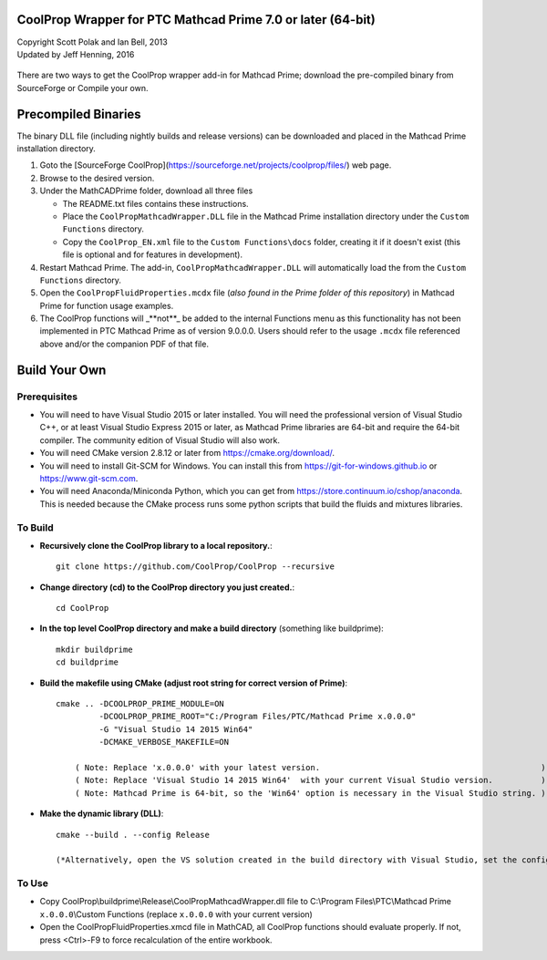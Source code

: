 CoolProp Wrapper for PTC Mathcad Prime 7.0 or later (64-bit)
==========================================================

| Copyright Scott Polak and Ian Bell, 2013
| Updated by Jeff Henning, 2016

 ..  

There are two ways to get the CoolProp wrapper add-in for Mathcad Prime; download the pre-compiled binary from SourceForge or Compile your own. 


Precompiled Binaries
====================
The binary DLL file (including nightly builds and release versions) can be downloaded and placed in the Mathcad Prime installation directory. 

1. Goto the [SourceForge CoolProp](https://sourceforge.net/projects/coolprop/files/) web page. 

2. Browse to the desired version. 

3. Under the MathCADPrime folder, download all three files 

   * The README.txt files contains these instructions. 

   * Place the ``CoolPropMathcadWrapper.DLL`` file in the Mathcad Prime installation directory under the ``Custom Functions`` directory. 

   * Copy the ``CoolProp_EN.xml`` file to the ``Custom Functions\docs`` folder, creating it if it doesn't exist (this file is optional and for features in development). 

4. Restart Mathcad Prime. The add-in, ``CoolPropMathcadWrapper.DLL`` will automatically load the from the ``Custom Functions`` directory. 
5. Open the ``CoolPropFluidProperties.mcdx`` file (*also found in the Prime folder of this repository*) in Mathcad Prime for function usage examples. 
6. The CoolProp functions will _**not**_ be added to the internal Functions menu as this functionality has not been implemented in PTC Mathcad Prime as of version 9.0.0.0.  Users should refer to the usage ``.mcdx`` file referenced above and/or the companion PDF of that file. 


Build Your Own
==============

Prerequisites
-------------

* You will need to have Visual Studio 2015 or later installed.  You will need the professional version of Visual Studio C++, or at least Visual Studio Express 2015 or later, as Mathcad Prime libraries are 64-bit and require the 64-bit compiler.  The community edition of Visual Studio will also work.

* You will need CMake version 2.8.12 or later from https://cmake.org/download/.

* You will need to install Git-SCM for Windows.  You can install this from https://git-for-windows.github.io or https://www.git-scm.com.

* You will need Anaconda/Miniconda Python, which you can get from https://store.continuum.io/cshop/anaconda.  This is needed because the CMake process runs some python scripts that build the fluids and mixtures libraries.
	

To Build
--------

* **Recursively clone the CoolProp library to a local repository.**::

	git clone https://github.com/CoolProp/CoolProp --recursive

* **Change directory (cd) to the CoolProp directory you just created.**::

	cd CoolProp

* **In the top level CoolProp directory and make a build directory** (something like \buildprime)::

    mkdir buildprime
    cd buildprime

* **Build the makefile using CMake (adjust root string for correct version of Prime)**::

    cmake .. -DCOOLPROP_PRIME_MODULE=ON 
             -DCOOLPROP_PRIME_ROOT="C:/Program Files/PTC/Mathcad Prime x.0.0.0" 
             -G "Visual Studio 14 2015 Win64" 
             -DCMAKE_VERBOSE_MAKEFILE=ON

	( Note: Replace 'x.0.0.0' with your latest version.                                              )		 
	( Note: Replace 'Visual Studio 14 2015 Win64'  with your current Visual Studio version.          )		 
	( Note: Mathcad Prime is 64-bit, so the 'Win64' option is necessary in the Visual Studio string. )		 
			 
* **Make the dynamic library (DLL)**::

    cmake --build . --config Release

    (*Alternatively, open the VS solution created in the build directory with Visual Studio, set the config to Release and x64, and compile the DLL under the Build menu.*)

To Use
------

* Copy CoolProp\\buildprime\\Release\\CoolPropMathcadWrapper.dll file to C:\\Program Files\\PTC\\Mathcad Prime ``x.0.0.0``\\Custom Functions (replace ``x.0.0.0`` with your current version)

* Open the CoolPropFluidProperties.xmcd file in MathCAD, all CoolProp functions should evaluate properly.  If not, press <Ctrl>-F9 to force recalculation of the entire workbook.

